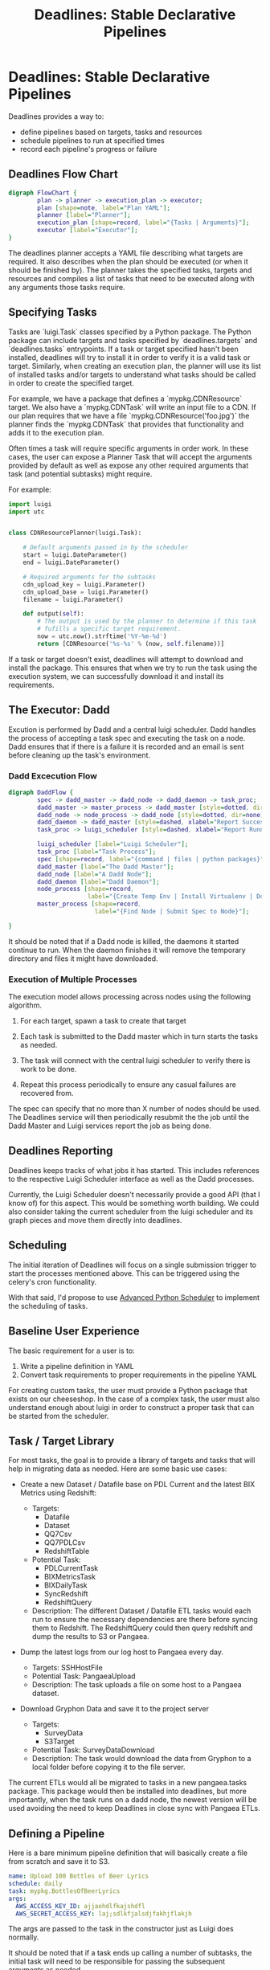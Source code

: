 #+TITLE: Deadlines: Stable Declarative Pipelines

* Deadlines: Stable Declarative Pipelines

Deadlines provides a way to:

 - define pipelines based on targets, tasks and resources
 - schedule pipelines to run at specified times
 - record each pipeline's progress or failure

** Deadlines Flow Chart

#+begin_src dot :file flowchart.png
  digraph FlowChart {
          plan -> planner -> execution_plan -> executor;
          plan [shape=note, label="Plan YAML"];
          planner [label="Planner"];
          execution_plan [shape=record, label="{Tasks | Arguments}"];
          executor [label="Executor"];
  }
#+end_src

The deadlines planner accepts a YAML file describing what targets are
required. It also describes when the plan should be executed (or when
it should be finished by). The planner takes the specified tasks,
targets and resources and compiles a list of tasks that need to be
executed along with any arguments those tasks require.

** Specifying Tasks

Tasks are `luigi.Task` classes specified by a Python package. The
Python package can include targets and tasks specified by
`deadlines.targets` and `deadlines.tasks` entrypoints. If a task or
target specified hasn't been installed, deadlines will try to install
it in order to verify it is a valid task or target. Similarly, when
creating an execution plan, the planner will use its list of installed
tasks and/or targets to understand what tasks should be called in
order to create the specified target.

For example, we have a package that defines a `mypkg.CDNResource`
target. We also have a `mypkg.CDNTask` will write an input file to a
CDN. If our plan requires that we have a file
`mypkg.CDNResource('foo.jpg')` the planner finds the `mypkg.CDNTask`
that provides that functionality and adds it to the execution plan.

Often times a task will require specific arguments in order work. In
these cases, the user can expose a Planner Task that will accept the
arguments provided by default as well as expose any other required
arguments that task (and potential subtasks) might require.

For example:

#+begin_src python
  import luigi
  import utc


  class CDNResourcePlanner(luigi.Task):

      # Default arguments passed in by the scheduler
      start = luigi.DateParameter()
      end = luigi.DateParameter()

      # Required arguments for the subtasks
      cdn_upload_key = luigi.Parameter()
      cdn_upload_base = luigi.Parameter()
      filename = luigi.Parameter()

      def output(self):
          # The output is used by the planner to determine if this task
          # fufills a specific target requirement.
          now = utc.now().strftime('%Y-%m-%d')
          return [CDNResource('%s-%s' % (now, self.filename))]
#+end_src

If a task or target doesn't exist, deadlines will attempt to download
and install the package. This ensures that when we try to run the task
using the execution system, we can successfully download it and
install its requirements.

** The Executor: Dadd

Excution is performed by Dadd and a central luigi scheduler. Dadd
handles the process of accepting a task spec and executing the task on
a node. Dadd ensures that if there is a failure it is recorded and an
email is sent before cleaning up the task's environment.

*** Dadd Excecution Flow

#+begin_src dot :file daddflow.png
  digraph DaddFlow {
          spec -> dadd_master -> dadd_node -> dadd_daemon -> task_proc;
          dadd_master -> master_process -> dadd_master [style=dotted, dir=none];
          dadd_node -> node_process -> dadd_node [style=dotted, dir=none];
          dadd_daemon -> dadd_master [style=dashed, xlabel="Report Success / Failure"];
          task_proc -> luigi_scheduler [style=dashed, xlabel="Report Running Tasks"];

          luigi_scheduler [label="Luigi Scheduler"];
          task_proc [label="Task Process"];
          spec [shape=record, label="{command | files | python packages}"];
          dadd_master [label="The Dadd Master"];
          dadd_node [label="A Dadd Node"];
          dadd_daemon [label="Dadd Daemon"];
          node_process [shape=record,
                        label="{Create Temp Env | Install Virtualenv | Download Files | Install Python Packages | Run Commmand in Dadd Daemon}"];
          master_process [shape=record,
                          label="{Find Node | Submit Spec to Node}"];

  }
#+end_src

It should be noted that if a Dadd node is killed, the daemons it
started continue to run. When the daemon finishes it will remove the
temporary directory and files it might have downloaded.

*** Execution of Multiple Processes

The execution model allows processing across nodes using the following
algorithm.

 1. For each target, spawn a task to create that target

 2. Each task is submitted to the Dadd master which in turn starts the
    tasks as needed.

 3. The task will connect with the central luigi scheduler to verify
    there is work to be done.

 4. Repeat this process periodically to ensure any casual failures are
    recovered from.

The spec can specify that no more than X number of nodes should be
used. The Deadlines service will then periodically resubmit the the
job until the Dadd Master and Luigi services report the job as being
done.

** Deadlines Reporting

Deadlines keeps tracks of what jobs it has started. This includes
references to the respective Luigi Scheduler interface as well as the
Dadd processes.

Currently, the Luigi Scheduler doesn't necessarily provide a good API
(that I know of) for this aspect. This would be something worth
building. We could also consider taking the current scheduler from
the luigi scheduler and its graph pieces and move them directly into
deadlines.

** Scheduling

The initial iteration of Deadlines will focus on a single submission
trigger to start the processes mentioned above. This can be triggered
using the celery's cron functionality.

With that said, I'd propose to use [[http://apscheduler.readthedocs.org/en/3.0/][Advanced Python Scheduler]] to
implement the scheduling of tasks.

** Baseline User Experience

The basic requirement for a user is to:

 1. Write a pipeline definition in YAML
 2. Convert task requirements to proper requirements in the pipeline
    YAML

For creating custom tasks, the user must provide a Python package that
exists on our cheeseshop. In the case of a complex task, the user
must also understand enough about luigi in order to construct a proper
task that can be started from the scheduler.

** Task / Target Library

For most tasks, the goal is to provide a library of targets and tasks
that will help in migrating data as needed. Here are some basic use
cases:

 - Create a new Dataset / Datafile base on PDL Current and the latest
   BIX Metrics using Redshift:

   - Targets:
     - Datafile
     - Dataset
     - QQ7Csv
     - QQ7PDLCsv
     - RedshiftTable

   - Potential Task:
     - PDLCurrentTask
     - BIXMetricsTask
     - BIXDailyTask
     - SyncRedshift
     - RedshiftQuery

   - Description: The different Dataset / Datafile ETL tasks would
     each run to ensure the necessary dependencies are there before
     syncing them to Redshift. The RedshiftQuery could then query
     redshift and dump the results to S3 or Pangaea.

 - Dump the latest logs from our log host to Pangaea every day.
   - Targets: SSHHostFile
   - Potential Task: PangaeaUpload
   - Description: The task uploads a file on some host to a Pangaea
     dataset.

 - Download Gryphon Data and save it to the project server
   - Targets:
     - SurveyData
     - S3Target
   - Potential Task: SurveyDataDownload
   - Description: The task would download the data from Gryphon to a
     local folder before copying it to the file server.


The current ETLs would all be migrated to tasks in a new pangaea.tasks
package. This package would then be installed into deadlines, but more
importantly, when the task runs on a dadd node, the newest version
will be used avoiding the need to keep Deadlines in close sync with
Pangaea ETLs.

** Defining a Pipeline
Here is a bare minimum pipeline definition that will basically create
a file from scratch and save it to S3.

#+begin_src yaml
  name: Upload 100 Bottles of Beer Lyrics
  schedule: daily
  task: mypkg.BottlesOfBeerLyrics
  args:
    AWS_ACCESS_KEY_ID: ajjaohdlfkajshdfl
    AWS_SECRET_ACCESS_KEY: laj;sdlkfjalsdjfakhjflakjh
#+end_src

The args are passed to the task in the constructor just as Luigi does
normally.

It should be noted that if a task ends up calling a number of
subtasks, the initial task will need to be responsible for passing the
subsequent arguments as needed.

For example:

#+begin_src python
  class A(Task):
      foo = Parameter()
      bar = Parameter()
      baz = Parameter()

      def requires(self):
          return [B(self.foo), C(self.bar)]

      def output(self):
          return LocalTarget('%s.csv.gz' % self.foo)

      def run(self):
          with self.output('r').open() as fh:
              for i in range(1, 100):
                  fh.write('%s bottles of beer on the wall\n' % i)
#+end_src

In this example our task accept `foo`, `bar` and `baz` arguments even
though `run` method only requires `foo`. This is a valid way to create
a super Task that wraps the subsequent required tasks.

*** The Schedule

The schedule can be written in a few helpful formats to make it easier
for users. For example, in our minimal example we used `daily` as a
value. The planner effectively translates this to:

#+begin_src yaml
  # Assuming the time was 11:34:12
  schedule:
    hour: 11
    minutes: 34
    seconds: 12
    days: *
    months: *
    years: *
#+end_src

This uses a more verbose cron-like meaning to run the task daily. We
can also specify a time:

#+begin_src yaml
schedule: daily @ 11:30pm
#+end_src

In this case the planner will parse the time and be sure it is
scheduled daily at 11:30pm.

Here is the basic grammar.

#+begin_src text
  schedule        := period, @, datetime_string
  period          := "daily" / "bi-weekly" / "weekly" / "monthly"
  datetime_string := ISO-8601 / day, times
  <times>         := %I:%M:%S%p /
                     %I:%M:%S %p /
                     %I:%M%p /
                     %I:%M %p /
                     %H:%M /
                     %H:%M:%S /
                     %H:%M:%S
  <day>           := %a / %A  # Mon or Monday
#+end_src

There can be as many formats as we'd like to support.

If a format cannot be recognized an error will be thrown. For example,
a schedule specifying "daily @ Mon 12:30pm" is incorrect because a
daily occurance must happen every day, not just on Mondays.

*** Dynamic Definitions

There are many cases where a scheduled pipeline would want to utilize
variables when describing what needs to be done. For example, if a job
needed to execute daily, you might want to pass in the current date
and the previous day as arguments when finding the targets that need
to be created. We can do this using replacements in our Pipeline YAML.

#+begin_src yaml
  name: Daily Mail
  schedule: daily
  task: DailyMail
  args:
    start_date: $yesterday
    end_date: $now
#+end_src

When the Planner receives this pipeline definition it will replace the
arguments with the current datetime and "yesterday", the current
datetime minus 1 day.

** Other Ideas

*** Multiple Tasks in a Pipeline

If someone needed to set up a set of tasks that may not be entirely
related, but that use the same arguments.

#+begin_src yaml
  name: Daily Jobs
  schedule: daily
  tasks:
    - BIXDaily
    - BIXMetrics
    - DailyStats

  args:
    start_date: $yesterday
    end_date: $now
#+end_src
